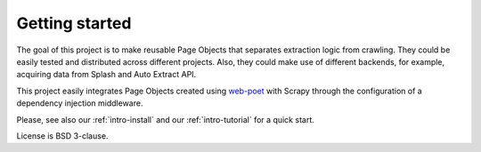 ===============
Getting started
===============

The goal of this project is to make reusable Page Objects that separates
extraction logic from crawling. They could be easily tested and distributed
across different projects. Also, they could make use of different backends,
for example, acquiring data from Splash and Auto Extract API.

This project easily integrates Page Objects created using `web-poet`_ with
Scrapy through the configuration of a dependency injection middleware.

Please, see also our :ref:`intro-install` and our :ref:`intro-tutorial`
for a quick start.

License is BSD 3-clause.

.. _`web-poet`: https://github.com/scrapinghub/web-poet
